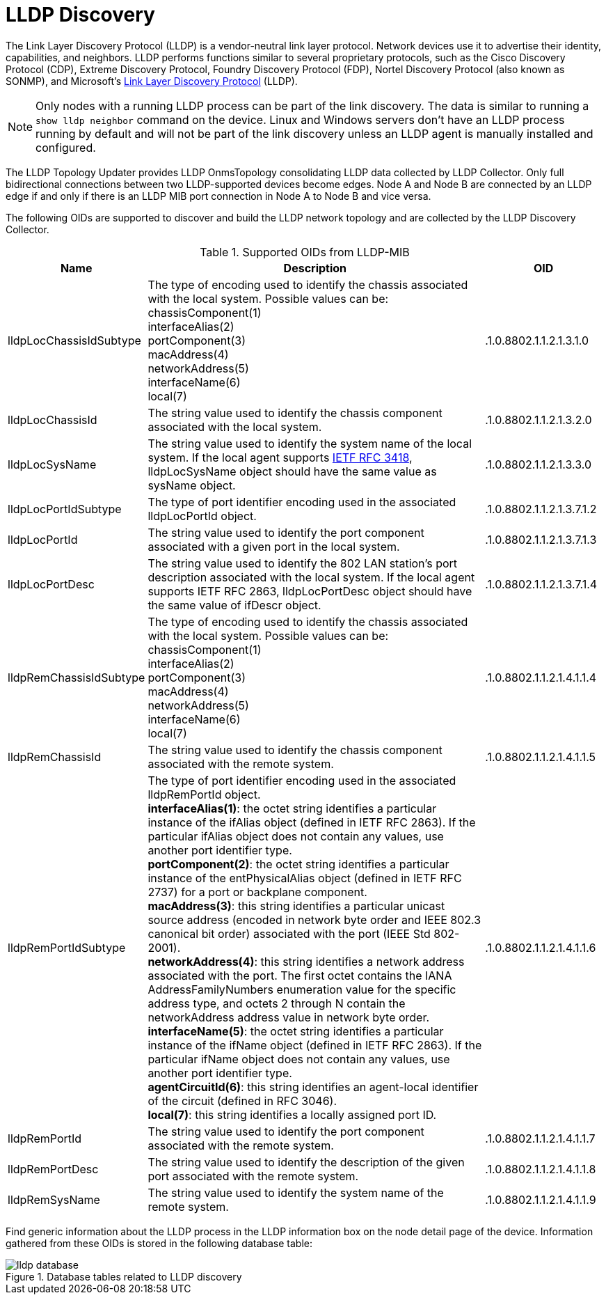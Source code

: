 
= LLDP Discovery

The Link Layer Discovery Protocol (LLDP) is a vendor-neutral link layer protocol.
Network devices use it to advertise their identity, capabilities, and neighbors.
LLDP performs functions similar to several proprietary protocols, such as the Cisco Discovery Protocol (CDP), Extreme Discovery Protocol, Foundry Discovery Protocol (FDP), Nortel Discovery Protocol (also known as SONMP), and Microsoft's https://en.wikipedia.org/wiki/Link_Layer_Discovery_Protocol[Link Layer Discovery Protocol] (LLDP).

NOTE: Only nodes with a running LLDP process can be part of the link discovery.
      The data is similar to running a `show lldp neighbor` command on the device.
      Linux and Windows servers don't have an LLDP process running by default and will not be part of the link discovery unless an LLDP agent is manually installed and configured.

The LLDP Topology Updater provides LLDP OnmsTopology consolidating LLDP data collected by LLDP Collector.
Only full bidirectional connections between two LLDP-supported devices become edges.
Node A and Node B are connected by an LLDP edge if and only if there is an LLDP MIB port connection in Node A to Node B and vice versa.

The following OIDs are supported to discover and build the LLDP network topology and are collected by the LLDP Discovery Collector.

.Supported OIDs from LLDP-MIB
[options="header"]
[cols="1,3,1"]
|===
| Name
| Description
| OID

| lldpLocChassisIdSubtype
| The type of encoding used to identify the chassis associated with the local system. Possible values can be: +
chassisComponent(1) +
interfaceAlias(2) +
portComponent(3) +
macAddress(4) +
networkAddress(5) +
interfaceName(6) +
local(7)
| .1.0.8802.1.1.2.1.3.1.0


| lldpLocChassisId
| The string value used to identify the chassis component associated with the local system.
| .1.0.8802.1.1.2.1.3.2.0

| lldpLocSysName
| The string value used to identify the system name of the local system.
If the local agent supports link:http://tools.ietf.org/html/rfc3418[IETF RFC 3418], lldpLocSysName object should have the same value as sysName object.
| .1.0.8802.1.1.2.1.3.3.0

| lldpLocPortIdSubtype
| The type of port identifier encoding used in the associated lldpLocPortId object.
| .1.0.8802.1.1.2.1.3.7.1.2

| lldpLocPortId
| The string value used to identify the port component associated with a given port in the local system.
| .1.0.8802.1.1.2.1.3.7.1.3

| lldpLocPortDesc
| The string value used to identify the 802 LAN station's port description associated with the local system.
If the local agent supports IETF RFC 2863, lldpLocPortDesc object should have the same value of ifDescr object.
| .1.0.8802.1.1.2.1.3.7.1.4

| lldpRemChassisIdSubtype
| The type of encoding used to identify the chassis associated with the local system. Possible values can be: +
chassisComponent(1) +
interfaceAlias(2) +
portComponent(3) +
macAddress(4) +
networkAddress(5) +
interfaceName(6) +
local(7)
| .1.0.8802.1.1.2.1.4.1.1.4

| lldpRemChassisId
| The string value used to identify the chassis component associated with the remote system.
| .1.0.8802.1.1.2.1.4.1.1.5

| lldpRemPortIdSubtype
| The type of port identifier encoding used in the associated lldpRemPortId object. +
*interfaceAlias(1)*: the octet string identifies a particular instance of the ifAlias object (defined in IETF RFC 2863). If the particular ifAlias object does not contain any values, use another port identifier type. +
*portComponent(2)*: the octet string identifies a particular instance of the entPhysicalAlias object (defined in IETF RFC 2737) for a port or backplane component. +
*macAddress(3)*: this string identifies a particular unicast source address (encoded in network byte order and IEEE 802.3 canonical bit order) associated with the port (IEEE Std 802-2001). +
*networkAddress(4)*: this string identifies a network address associated with the port.
The first octet contains the IANA AddressFamilyNumbers enumeration value for the specific address type, and octets 2 through N contain the networkAddress address value in network byte order. +
*interfaceName(5)*: the octet string identifies a particular instance of the ifName object (defined in IETF RFC 2863).
If the particular ifName object does not contain any values, use another port identifier type. +
*agentCircuitId(6)*: this string identifies an agent-local identifier of the circuit  (defined in RFC 3046). +
*local(7)*: this string identifies a locally assigned port ID.
| .1.0.8802.1.1.2.1.4.1.1.6

| lldpRemPortId
| The string value used to identify the port component associated with the remote system.
| .1.0.8802.1.1.2.1.4.1.1.7

| lldpRemPortDesc
| The string value used to identify the description of the given port associated with the remote system.
| .1.0.8802.1.1.2.1.4.1.1.8

| lldpRemSysName
| The string value used to identify the system name of the remote system.
| .1.0.8802.1.1.2.1.4.1.1.9
|===

Find generic information about the LLDP process in the LLDP information box on the node detail page of the device.
Information gathered from these OIDs is stored in the following database table:

.Database tables related to LLDP discovery
image::enlinkd/lldp-database.png[]
